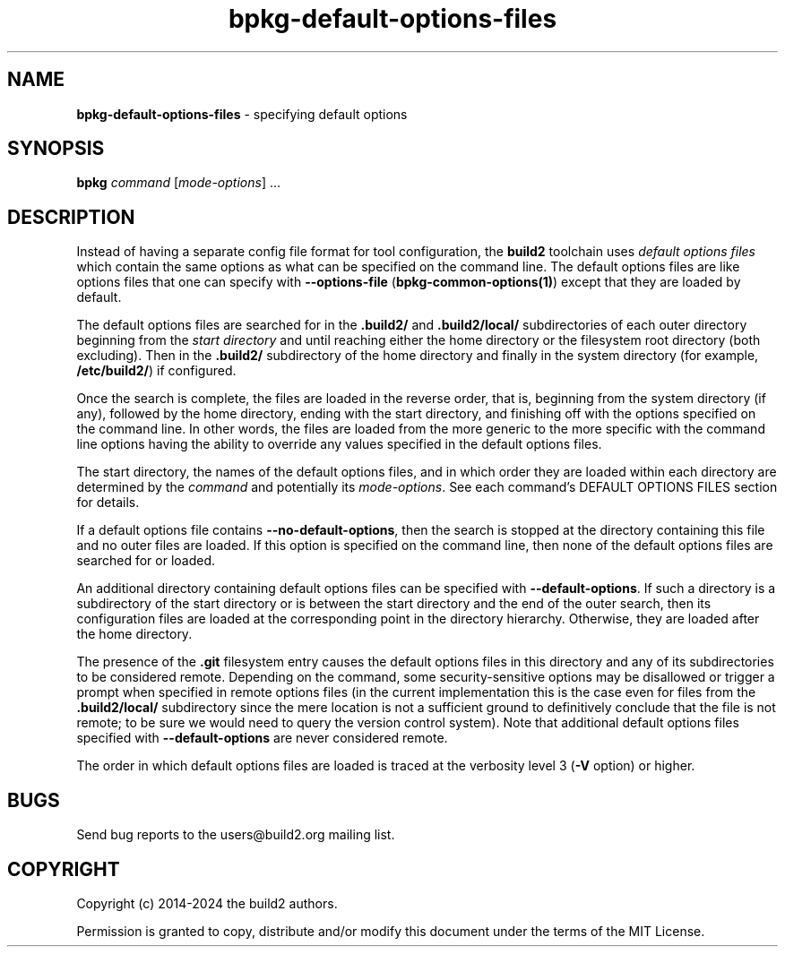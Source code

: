 .\" Process this file with
.\" groff -man -Tascii bpkg-default-options-files.1
.\"
.TH bpkg-default-options-files 1 "June 2024" "bpkg 0.17.0"
.SH NAME
\fBbpkg-default-options-files\fR \- specifying default options
.SH "SYNOPSIS"
.PP
\fBbpkg\fR \fIcommand\fR [\fImode-options\fR] \.\.\.\fR
.SH "DESCRIPTION"
.PP
Instead of having a separate config file format for tool configuration, the
\fBbuild2\fR toolchain uses \fIdefault options files\fR which contain the same
options as what can be specified on the command line\. The default options
files are like options files that one can specify with \fB--options-file\fR
(\fBbpkg-common-options(1)\fP) except that they are loaded by default\.
.PP
The default options files are searched for in the \fB\.build2/\fR and
\fB\.build2/local/\fR subdirectories of each outer directory beginning from
the \fIstart directory\fR and until reaching either the home directory or the
filesystem root directory (both excluding)\. Then in the \fB\.build2/\fR
subdirectory of the home directory and finally in the system directory (for
example, \fB/etc/build2/\fR) if configured\.
.PP
Once the search is complete, the files are loaded in the reverse order, that
is, beginning from the system directory (if any), followed by the home
directory, ending with the start directory, and finishing off with the options
specified on the command line\.  In other words, the files are loaded from the
more generic to the more specific with the command line options having the
ability to override any values specified in the default options files\.
.PP
The start directory, the names of the default options files, and in which
order they are loaded within each directory are determined by the
\fIcommand\fR and potentially its \fImode-options\fR\. See each command's
DEFAULT OPTIONS FILES section for details\.
.PP
If a default options file contains \fB--no-default-options\fR, then the search
is stopped at the directory containing this file and no outer files are
loaded\. If this option is specified on the command line, then none of the
default options files are searched for or loaded\.
.PP
An additional directory containing default options files can be specified with
\fB--default-options\fR\. If such a directory is a subdirectory of the start
directory or is between the start directory and the end of the outer search,
then its configuration files are loaded at the corresponding point in the
directory hierarchy\. Otherwise, they are loaded after the home directory\.
.PP
The presence of the \fB\.git\fR filesystem entry causes the default options
files in this directory and any of its subdirectories to be considered
remote\. Depending on the command, some security-sensitive options may be
disallowed or trigger a prompt when specified in remote options files (in the
current implementation this is the case even for files from the
\fB\.build2/local/\fR subdirectory since the mere location is not a sufficient
ground to definitively conclude that the file is not remote; to be sure we
would need to query the version control system)\. Note that additional default
options files specified with \fB--default-options\fR are never considered
remote\.
.PP
The order in which default options files are loaded is traced at the verbosity
level 3 (\fB-V\fR option) or higher\.
.SH BUGS
Send bug reports to the users@build2.org mailing list.
.SH COPYRIGHT
Copyright (c) 2014-2024 the build2 authors.

Permission is granted to copy, distribute and/or modify this document under
the terms of the MIT License.

